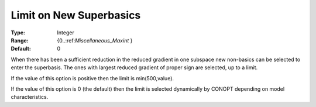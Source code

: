 .. _CONOPT_Limits_-_Limit_New_Superbasics:

Limit on New Superbasics
========================



:Type:	Integer	
:Range:	{0..:ref:`Miscellaneous_Maxint` }	
:Default:	0	



When there has been a sufficient reduction in the reduced gradient in one subspace new non-basics can be selected to enter the superbasis. The ones with largest reduced gradient of proper sign are selected, up to a limit.



If the value of this option is positive then the limit is min(500,value).



If the value of this option is 0 (the default) then the limit is selected dynamically by CONOPT depending on model characteristics.

